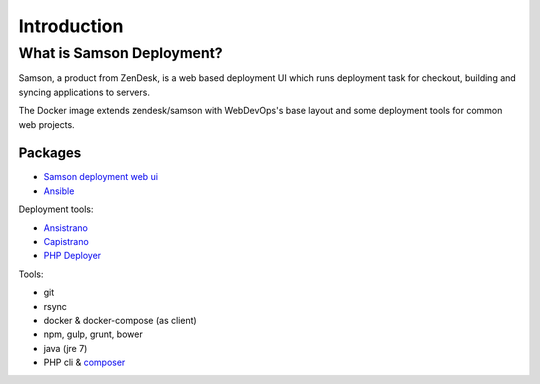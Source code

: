 ============
Introduction
============

--------------------------
What is Samson Deployment?
--------------------------

Samson, a product from ZenDesk, is a web based deployment UI which runs deployment task for checkout, building and
syncing applications to servers.

The Docker image extends zendesk/samson with WebDevOps's base layout and some deployment tools for common web projects.

Packages
--------


* `Samson deployment web ui`_
* Ansible_

Deployment tools:

* Ansistrano_
* Capistrano_
* `PHP Deployer`_

Tools:

* git
* rsync
* docker & docker-compose (as client)
* npm, gulp, grunt, bower
* java (jre 7)
* PHP cli & composer_



.. _Samson deployment web ui: https://github.com/zendesk/samson
.. _Ansible: https://www.ansible.com/
.. _Ansistrano: https://github.com/ansistrano
.. _Capistrano: http://capistranorb.com/
.. _PHP Deployer: http://deployer.org/
.. _composer: https://getcomposer.org/
